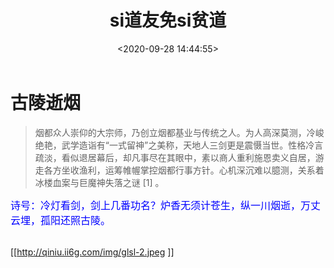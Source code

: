 #+TITLE: si道友免si贫道
#+DATE: <2020-09-28 14:44:55>
#+TAGS[]: life, interesting, funny
#+CATEGORIES[]: life
#+LANGUAGE: zh-cn
#+STARTUP: indent

#+begin_export html
<link href="https://fonts.googleapis.com/css2?family=ZCOOL+XiaoWei&display=swap" rel="stylesheet">
#+end_export

* 古陵逝烟

  #+begin_quote
  烟都众人崇仰的大宗师，乃创立烟都基业与传统之人。为人高深莫测，冷峻绝艳，武学造诣有“一式留神”之美称，天地人三剑更是震慑当世。性格冷言疏淡，看似退居幕后，却凡事尽在其眼中，素以商人重利施恩卖义自居，游走各方坐收渔利，运筹帷幄掌控烟都行事方针。心机深沉难以臆测，关系着冰楼血案与巨魔神失落之谜 [1]  。
  #+end_quote
  
  #+begin_export html
  <kbd>
  <font color="blue" size="3" style="font-family: 'ZCOOL XiaoWei', serif;">
  诗号：冷灯看剑，剑上几番功名？炉香无须计苍生，纵一川烟逝，万丈云埋，孤阳还照古陵。 
  </font>
  </kbd><br><br>
  #+end_export
  
  [[http://qiniu.ii6g.com/img/glsl-1.png]]
  
  [[http://qiniu.ii6g.com/img/glsl-2.jpeg
]]
